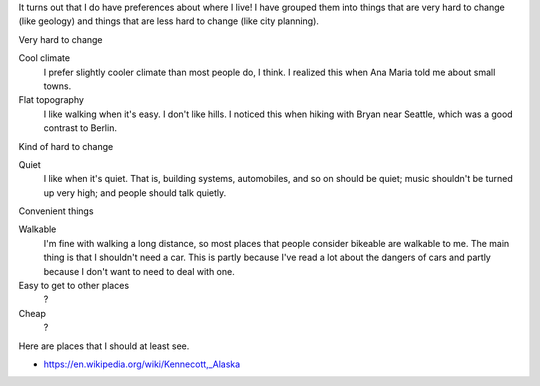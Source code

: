 It turns out that I do have preferences about where I live!
I have grouped them into things that are very hard to change
(like geology) and things that are less hard to change
(like city planning).


Very hard to change

Cool climate
    I prefer slightly cooler climate than most people do, I think. I realized this when Ana Maria told me about small towns.
Flat topography
    I like walking when it's easy. I don't like hills. I noticed this when hiking with Bryan near Seattle, which was a good contrast to Berlin.

Kind of hard to change

Quiet
    I like when it's quiet. That is, building systems, automobiles, and so on should be quiet; music shouldn't be turned up very high; and people should talk quietly.

Convenient things

Walkable
    I'm fine with walking a long distance, so most places that people consider bikeable are walkable to me. The main thing is that I shouldn't need a car. This is partly because I've read a lot about the dangers of cars and partly because I don't want to need to deal with one.
Easy to get to other places
    ?
Cheap
    ?

Here are places that I should at least see.

* https://en.wikipedia.org/wiki/Kennecott,_Alaska
